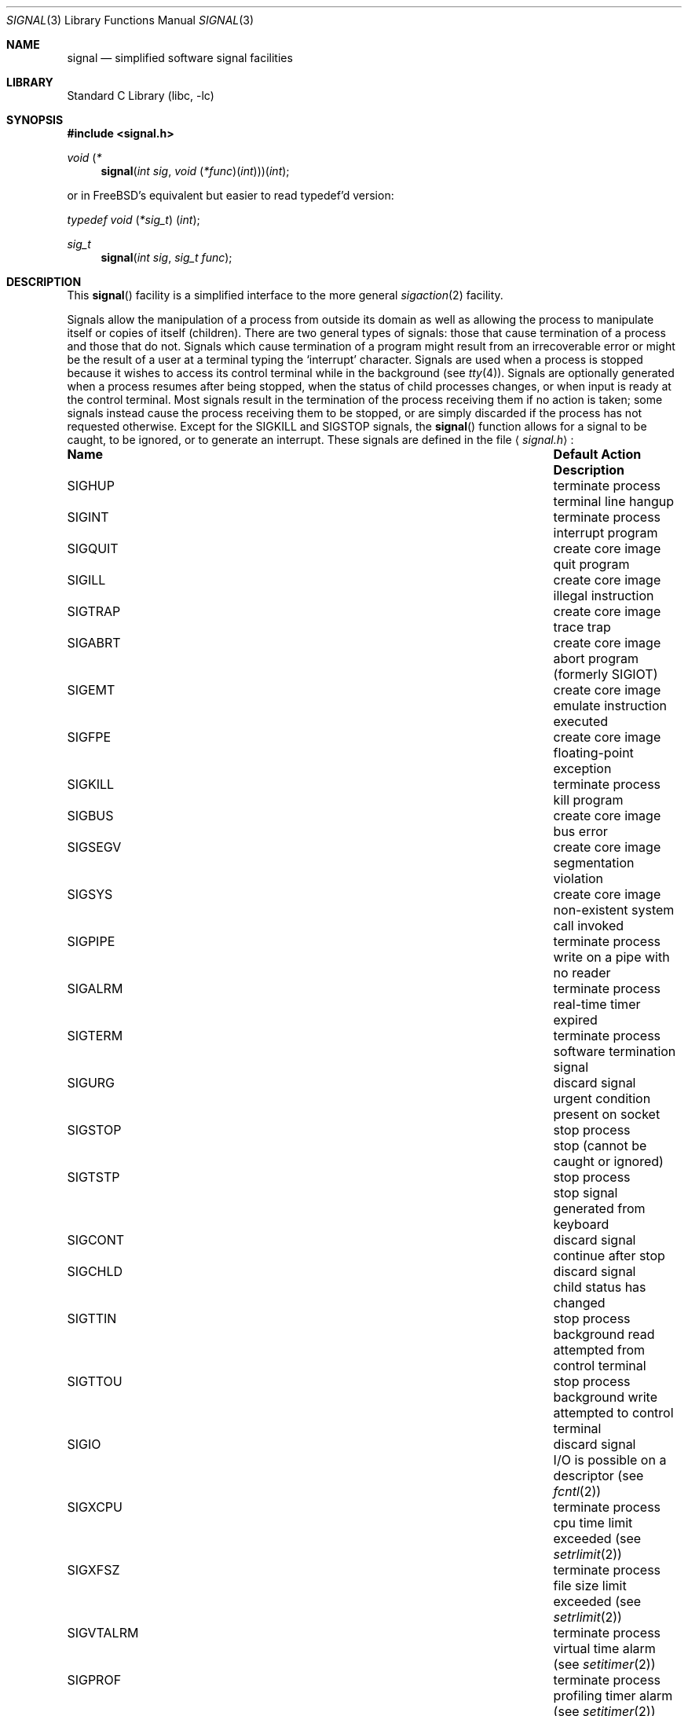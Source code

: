 .\" Copyright (c) 1980, 1991, 1993
.\"	The Regents of the University of California.  All rights reserved.
.\"
.\" Redistribution and use in source and binary forms, with or without
.\" modification, are permitted provided that the following conditions
.\" are met:
.\" 1. Redistributions of source code must retain the above copyright
.\"    notice, this list of conditions and the following disclaimer.
.\" 2. Redistributions in binary form must reproduce the above copyright
.\"    notice, this list of conditions and the following disclaimer in the
.\"    documentation and/or other materials provided with the distribution.
.\" 3. All advertising materials mentioning features or use of this software
.\"    must display the following acknowledgement:
.\"	This product includes software developed by the University of
.\"	California, Berkeley and its contributors.
.\" 4. Neither the name of the University nor the names of its contributors
.\"    may be used to endorse or promote products derived from this software
.\"    without specific prior written permission.
.\"
.\" THIS SOFTWARE IS PROVIDED BY THE REGENTS AND CONTRIBUTORS ``AS IS'' AND
.\" ANY EXPRESS OR IMPLIED WARRANTIES, INCLUDING, BUT NOT LIMITED TO, THE
.\" IMPLIED WARRANTIES OF MERCHANTABILITY AND FITNESS FOR A PARTICULAR PURPOSE
.\" ARE DISCLAIMED.  IN NO EVENT SHALL THE REGENTS OR CONTRIBUTORS BE LIABLE
.\" FOR ANY DIRECT, INDIRECT, INCIDENTAL, SPECIAL, EXEMPLARY, OR CONSEQUENTIAL
.\" DAMAGES (INCLUDING, BUT NOT LIMITED TO, PROCUREMENT OF SUBSTITUTE GOODS
.\" OR SERVICES; LOSS OF USE, DATA, OR PROFITS; OR BUSINESS INTERRUPTION)
.\" HOWEVER CAUSED AND ON ANY THEORY OF LIABILITY, WHETHER IN CONTRACT, STRICT
.\" LIABILITY, OR TORT (INCLUDING NEGLIGENCE OR OTHERWISE) ARISING IN ANY WAY
.\" OUT OF THE USE OF THIS SOFTWARE, EVEN IF ADVISED OF THE POSSIBILITY OF
.\" SUCH DAMAGE.
.\"
.\"     @(#)signal.3	8.3 (Berkeley) 4/19/94
.\" $FreeBSD: src/lib/libc/gen/signal.3,v 1.32 2002/12/19 09:40:21 ru Exp $
.\"
.Dd April 19, 1994
.Dt SIGNAL 3
.Os
.Sh NAME
.Nm signal
.Nd simplified software signal facilities
.Sh LIBRARY
.Lb libc
.Sh SYNOPSIS
.In signal.h
.\" The following is Quite Ugly, but syntactically correct.  Don't try to
.\" fix it.
.Ft void \*(lp*
.Fn signal "int sig" "void \*(lp*func\*(rp\*(lpint\*(rp\*(rp\*(rp\*(lpint"
.Pp
or in
.Fx Ns 's
equivalent but easier to read typedef'd version:
.Ft typedef "void \*(lp*sig_t\*(rp \*(lpint\*(rp" ;
.Ft sig_t
.Fn signal "int sig" "sig_t func"
.Sh DESCRIPTION
This
.Fn signal
facility
is a simplified interface to the more general
.Xr sigaction 2
facility.
.Pp
Signals allow the manipulation of a process from outside its
domain as well as allowing the process to manipulate itself or
copies of itself (children). There are two general types of signals:
those that cause termination of a process and those that do not.
Signals which cause termination of a program might result from
an irrecoverable error or might be the result of a user at a terminal
typing the `interrupt' character.
Signals are used when a process is stopped because it wishes to access
its control terminal while in the background (see
.Xr tty 4 ) .
Signals are optionally generated
when a process resumes after being stopped,
when the status of child processes changes,
or when input is ready at the control terminal.
Most signals result in the termination of the process receiving them
if no action
is taken; some signals instead cause the process receiving them
to be stopped, or are simply discarded if the process has not
requested otherwise.
Except for the
.Dv SIGKILL
and
.Dv SIGSTOP
signals, the
.Fn signal
function allows for a signal to be caught, to be ignored, or to generate
an interrupt.
These signals are defined in the file
.Aq Pa signal.h :
.Bl -column SIGVTALARMXX "create core imagexxx"
.It Sy "Name	Default Action	Description"
.It Dv SIGHUP Ta "terminate process" Ta "terminal line hangup"
.It Dv SIGINT Ta "terminate process" Ta "interrupt program"
.It Dv SIGQUIT Ta "create core image" Ta "quit program"
.It Dv SIGILL Ta "create core image" Ta "illegal instruction"
.It Dv SIGTRAP Ta "create core image" Ta "trace trap"
.It Dv SIGABRT Ta "create core image" Ta "abort program"
(formerly
.Dv SIGIOT )
.It Dv SIGEMT Ta "create core image" Ta "emulate instruction executed"
.It Dv SIGFPE Ta "create core image" Ta "floating-point exception"
.It Dv SIGKILL Ta "terminate process" Ta "kill program"
.It Dv SIGBUS Ta "create core image" Ta "bus error"
.It Dv SIGSEGV Ta "create core image" Ta "segmentation violation"
.It Dv SIGSYS Ta "create core image" Ta "non-existent system call invoked"
.It Dv SIGPIPE Ta "terminate process" Ta "write on a pipe with no reader"
.It Dv SIGALRM Ta "terminate process" Ta "real-time timer expired"
.It Dv SIGTERM Ta "terminate process" Ta "software termination signal"
.It Dv SIGURG Ta "discard signal" Ta "urgent condition present on socket"
.It Dv SIGSTOP Ta "stop process" Ta "stop (cannot be caught or ignored)"
.It Dv SIGTSTP Ta "stop process" Ta "stop signal generated from keyboard"
.It Dv SIGCONT Ta "discard signal" Ta "continue after stop"
.It Dv SIGCHLD Ta "discard signal" Ta "child status has changed"
.It Dv SIGTTIN Ta "stop process" Ta "background read attempted from control terminal"
.It Dv SIGTTOU Ta "stop process" Ta "background write attempted to control terminal"
.It Dv SIGIO Ta "discard signal" Ta Tn "I/O"
is possible on a descriptor (see
.Xr fcntl 2 )
.It Dv SIGXCPU Ta "terminate process" Ta "cpu time limit exceeded (see"
.Xr setrlimit 2 )
.It Dv SIGXFSZ Ta "terminate process" Ta "file size limit exceeded (see"
.Xr setrlimit 2 )
.It Dv SIGVTALRM Ta "terminate process" Ta "virtual time alarm (see"
.Xr setitimer 2 )
.It Dv SIGPROF Ta "terminate process" Ta "profiling timer alarm (see"
.Xr setitimer 2 )
.It Dv SIGWINCH Ta "discard signal" Ta "Window size change"
.It Dv SIGINFO Ta "discard signal" Ta "status request from keyboard"
.It Dv SIGUSR1 Ta "terminate process" Ta "User defined signal 1"
.It Dv SIGUSR2 Ta "terminate process" Ta "User defined signal 2"
.El
.Pp
The
.Fa sig
argument specifies which signal was received.
The
.Fa func
procedure allows a user to choose the action upon receipt of a signal.
To set the default action of the signal to occur as listed above,
.Fa func
should be
.Dv SIG_DFL .
A
.Dv SIG_DFL
resets the default action.
To ignore the signal
.Fa func
should be
.Dv SIG_IGN .
This will cause subsequent instances of the signal to be ignored
and pending instances to be discarded.
If
.Dv SIG_IGN
is not used,
further occurrences of the signal are
automatically blocked and
.Fa func
is called.
.Pp
The handled signal is unblocked when the
function returns and
the process continues from where it left off when the signal occurred.
.Bf -symbolic
Unlike previous signal facilities, the handler
func() remains installed after a signal has been delivered.
.Ef
.Pp
For some system calls, if a signal is caught while the call is
executing and the call is prematurely terminated,
the call is automatically restarted.
(The handler is installed using the
.Dv SA_RESTART
flag with
.Xr sigaction 2 . )
The affected system calls include
.Xr read 2 ,
.Xr write 2 ,
.Xr sendto 2 ,
.Xr recvfrom 2 ,
.Xr sendmsg 2
and
.Xr recvmsg 2
on a communications channel or a low speed device
and during a
.Xr ioctl 2
or
.Xr wait 2 .
However, calls that have already committed are not restarted,
but instead return a partial success (for example, a short read count).
These semantics could be changed with
.Xr siginterrupt 3 .
.Pp
When a process which has installed signal handlers forks,
the child process inherits the signals.
All caught signals may be reset to their default action by a call
to the
.Xr execve 2
function;
ignored signals remain ignored.
.Pp
See
.Xr sigaction 2
for a list of functions
that are considered safe for use in signal handlers.
.Sh RETURN VALUES
The previous action is returned on a successful call.
Otherwise, SIG_ERR is returned and  the global variable
.Va errno
is set to indicate the error.
.Sh ERRORS
The
.Fn signal
function
will fail and no action will take place if one of the
following occur:
.Bl -tag -width Er
.It Bq Er EINVAL
The
.Fa sig
argument
is not a valid signal number.
.It Bq Er EINVAL
An attempt is made to ignore or supply a handler for
.Dv SIGKILL
or
.Ev SIGSTOP .
.El
.Sh SEE ALSO
.Xr kill 1 ,
.Xr kill 2 ,
.Xr ptrace 2 ,
.Xr sigaction 2 ,
.Xr sigaltstack 2 ,
.Xr sigprocmask 2 ,
.Xr sigsuspend 2 ,
.Xr fpsetmask 3 ,
.Xr setjmp 3 ,
.Xr siginterrupt 3 ,
.Xr tty 4
.Sh HISTORY
This
.Fn signal
facility appeared in
.Bx 4.0 .
